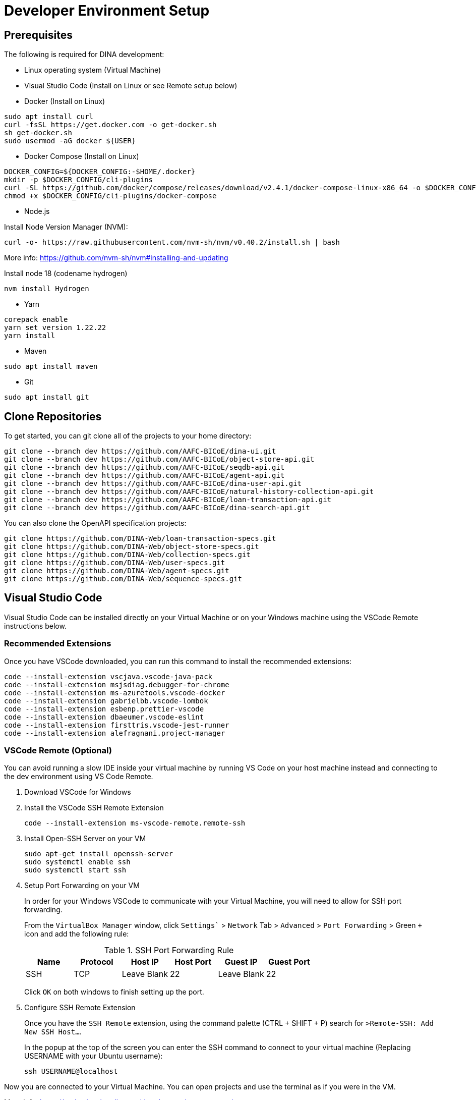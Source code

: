 = Developer Environment Setup

== Prerequisites

The following is required for DINA development:

* Linux operating system (Virtual Machine)
* Visual Studio Code (Install on Linux or see Remote setup below)
* Docker (Install on Linux)

[source, bash]
----
sudo apt install curl 
curl -fsSL https://get.docker.com -o get-docker.sh
sh get-docker.sh
sudo usermod -aG docker ${USER}
----

* Docker Compose (Install on Linux)

[source, bash]
----
DOCKER_CONFIG=${DOCKER_CONFIG:-$HOME/.docker}
mkdir -p $DOCKER_CONFIG/cli-plugins
curl -SL https://github.com/docker/compose/releases/download/v2.4.1/docker-compose-linux-x86_64 -o $DOCKER_CONFIG/cli-plugins/docker-compose
chmod +x $DOCKER_CONFIG/cli-plugins/docker-compose
----

* Node.js

Install Node Version Manager (NVM): 

[source, bash]
----
curl -o- https://raw.githubusercontent.com/nvm-sh/nvm/v0.40.2/install.sh | bash
----

More info: https://github.com/nvm-sh/nvm#installing-and-updating

Install node 18 (codename hydrogen)

[source, bash]
----
nvm install Hydrogen
----

* Yarn

[source, bash]
----
corepack enable
yarn set version 1.22.22
yarn install
----

* Maven

[source, bash]
----
sudo apt install maven
----

* Git

[source, bash]
----
sudo apt install git
----

== Clone Repositories

To get started, you can git clone all of the projects to your home directory:

[source, bash]
----
git clone --branch dev https://github.com/AAFC-BICoE/dina-ui.git
git clone --branch dev https://github.com/AAFC-BICoE/object-store-api.git
git clone --branch dev https://github.com/AAFC-BICoE/seqdb-api.git
git clone --branch dev https://github.com/AAFC-BICoE/agent-api.git
git clone --branch dev https://github.com/AAFC-BICoE/dina-user-api.git
git clone --branch dev https://github.com/AAFC-BICoE/natural-history-collection-api.git
git clone --branch dev https://github.com/AAFC-BICoE/loan-transaction-api.git 
git clone --branch dev https://github.com/AAFC-BICoE/dina-search-api.git 
----

You can also clone the OpenAPI specification projects:

[source, bash]
----
git clone https://github.com/DINA-Web/loan-transaction-specs.git
git clone https://github.com/DINA-Web/object-store-specs.git
git clone https://github.com/DINA-Web/collection-specs.git
git clone https://github.com/DINA-Web/user-specs.git
git clone https://github.com/DINA-Web/agent-specs.git
git clone https://github.com/DINA-Web/sequence-specs.git
----

== Visual Studio Code

Visual Studio Code can be installed directly on your Virtual Machine or on your Windows machine using the VSCode Remote instructions below.

=== Recommended Extensions

Once you have VSCode downloaded, you can run this command to install the recommended extensions:

[source, bash]
----
code --install-extension vscjava.vscode-java-pack
code --install-extension msjsdiag.debugger-for-chrome
code --install-extension ms-azuretools.vscode-docker
code --install-extension gabrielbb.vscode-lombok
code --install-extension esbenp.prettier-vscode
code --install-extension dbaeumer.vscode-eslint
code --install-extension firsttris.vscode-jest-runner
code --install-extension alefragnani.project-manager
----

=== VSCode Remote (Optional)

You can avoid running a slow IDE inside your virtual machine by running VS Code on your host machine instead and connecting to the dev environment using VS Code Remote.

1. Download VSCode for Windows
2. Install the VSCode SSH Remote Extension
+
[source, bash]
----
code --install-extension ms-vscode-remote.remote-ssh
----
+
3. Install Open-SSH Server on your VM
+
[source, bash]
----
sudo apt-get install openssh-server
sudo systemctl enable ssh
sudo systemctl start ssh
----
+
4. Setup Port Forwarding on your VM
+
In order for your Windows VSCode to communicate with your Virtual Machine, you will need to allow for SSH port forwarding.
+
From the `VirtualBox Manager` window, click `Settings`` > `Network` Tab > `Advanced` > `Port Forwarding` > Green `+` icon and add the following rule:
+
.SSH Port Forwarding Rule
|===
|Name |Protocol |Host IP |Host Port |Guest IP |Guest Port

|SSH
|TCP
|Leave Blank
|22
|Leave Blank
|22
|===
+
Click `OK` on both windows to finish setting up the port.
+
5. Configure SSH Remote Extension
+
Once you have the `SSH Remote` extension, using the command palette (CTRL + SHIFT + P) search for `>Remote-SSH: Add New SSH Host...`.
+
In the popup at the top of the screen you can enter the SSH command to connect to your virtual machine (Replacing USERNAME with your Ubuntu username):
+
[source, bash]
----
ssh USERNAME@localhost
----

Now you are connected to your Virtual Machine. You can open projects and use the terminal as if you were in the VM.

More info: https://code.visualstudio.com/docs/remote/remote-overview

=== API Debugging

To debug an API while using the local deployment, you can use the `docker-compose.debug.yml` config which can be enabled from the `start_stop_dina.sh` script.

Once enabled, you will be able to attach your VSCode to an API. The debugging ports can be found in the `.env` file.

Also remember that if you are running VSCode remotely, you will need to port forward the debugging port.

Here is an example of a `launch.json` that can be added to an API for VSCode to attach itself to the java debugger for a specific API:

[source, json]
----
{
  "version": "0.2.0",
  "configurations": [
    {
      "type": "java",
      "name": "Attach to Collection API Container",
      "request": "attach",
      "hostName": "localhost",
      "port": "5002"
    }
  ]
}
----

Just ensure that port lines up with the correct API and the port is exposed for VSCode to attach itself.

=== VSCode Launch Configurations

Here is the complete launch configuration for the DINA API projects using the default ports. This can be edited by going to the "Run and debug" tab in VSCode and clicking the gear icon to edit the `launch.json` file.

[source, json]
----
{
  "version": "0.2.0",
  "configurations": [
    {
      "type": "java",
      "name": "Attach to Agent API Container",
      "request": "attach",
      "hostName": "localhost",
      "port": "5001"
    },
    {
      "type": "java",
      "name": "Attach to Collection API Container",
      "request": "attach",
      "hostName": "localhost",
      "port": "5002"
    },
    {
      "type": "java",
      "name": "Attach to Loan Transaction API Container",
      "request": "attach",
      "hostName": "localhost",
      "port": "5003"
    },
    {
      "type": "java",
      "name": "Attach to User API Container",
      "request": "attach",
      "hostName": "localhost",
      "port": "5004"
    },
    {
      "type": "java",
      "name": "Attach to Object Store API Container",
      "request": "attach",
      "hostName": "localhost",
      "port": "5005"
    },
    {
      "type": "java",
      "name": "Attach to SeqDB API Container",
      "request": "attach",
      "hostName": "localhost",
      "port": "5006"
    },
    {
      "type": "java",
      "name": "Attach to Export API Container",
      "request": "attach",
      "hostName": "localhost",
      "port": "5007"
    },
    {
      "type": "java",
      "name": "Attach to Search CLI API Container",
      "request": "attach",
      "hostName": "localhost",
      "port": "5008"
    },
    {
      "type": "java",
      "name": "Attach to Search WS API Container",
      "request": "attach",
      "hostName": "localhost",
      "port": "5009"
    }
  ]
}
----
